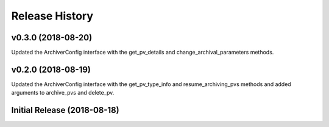 ===============
Release History
===============

v0.3.0 (2018-08-20)
----------------------------

Updated the ArchiverConfig interface with the get_pv_details and 
change_archival_parameters methods.

v0.2.0 (2018-08-19)
----------------------------

Updated the ArchiverConfig interface with the get_pv_type_info and 
resume_archiving_pvs methods and added arguments to archive_pvs and 
delete_pv.

Initial Release (2018-08-18)
----------------------------
